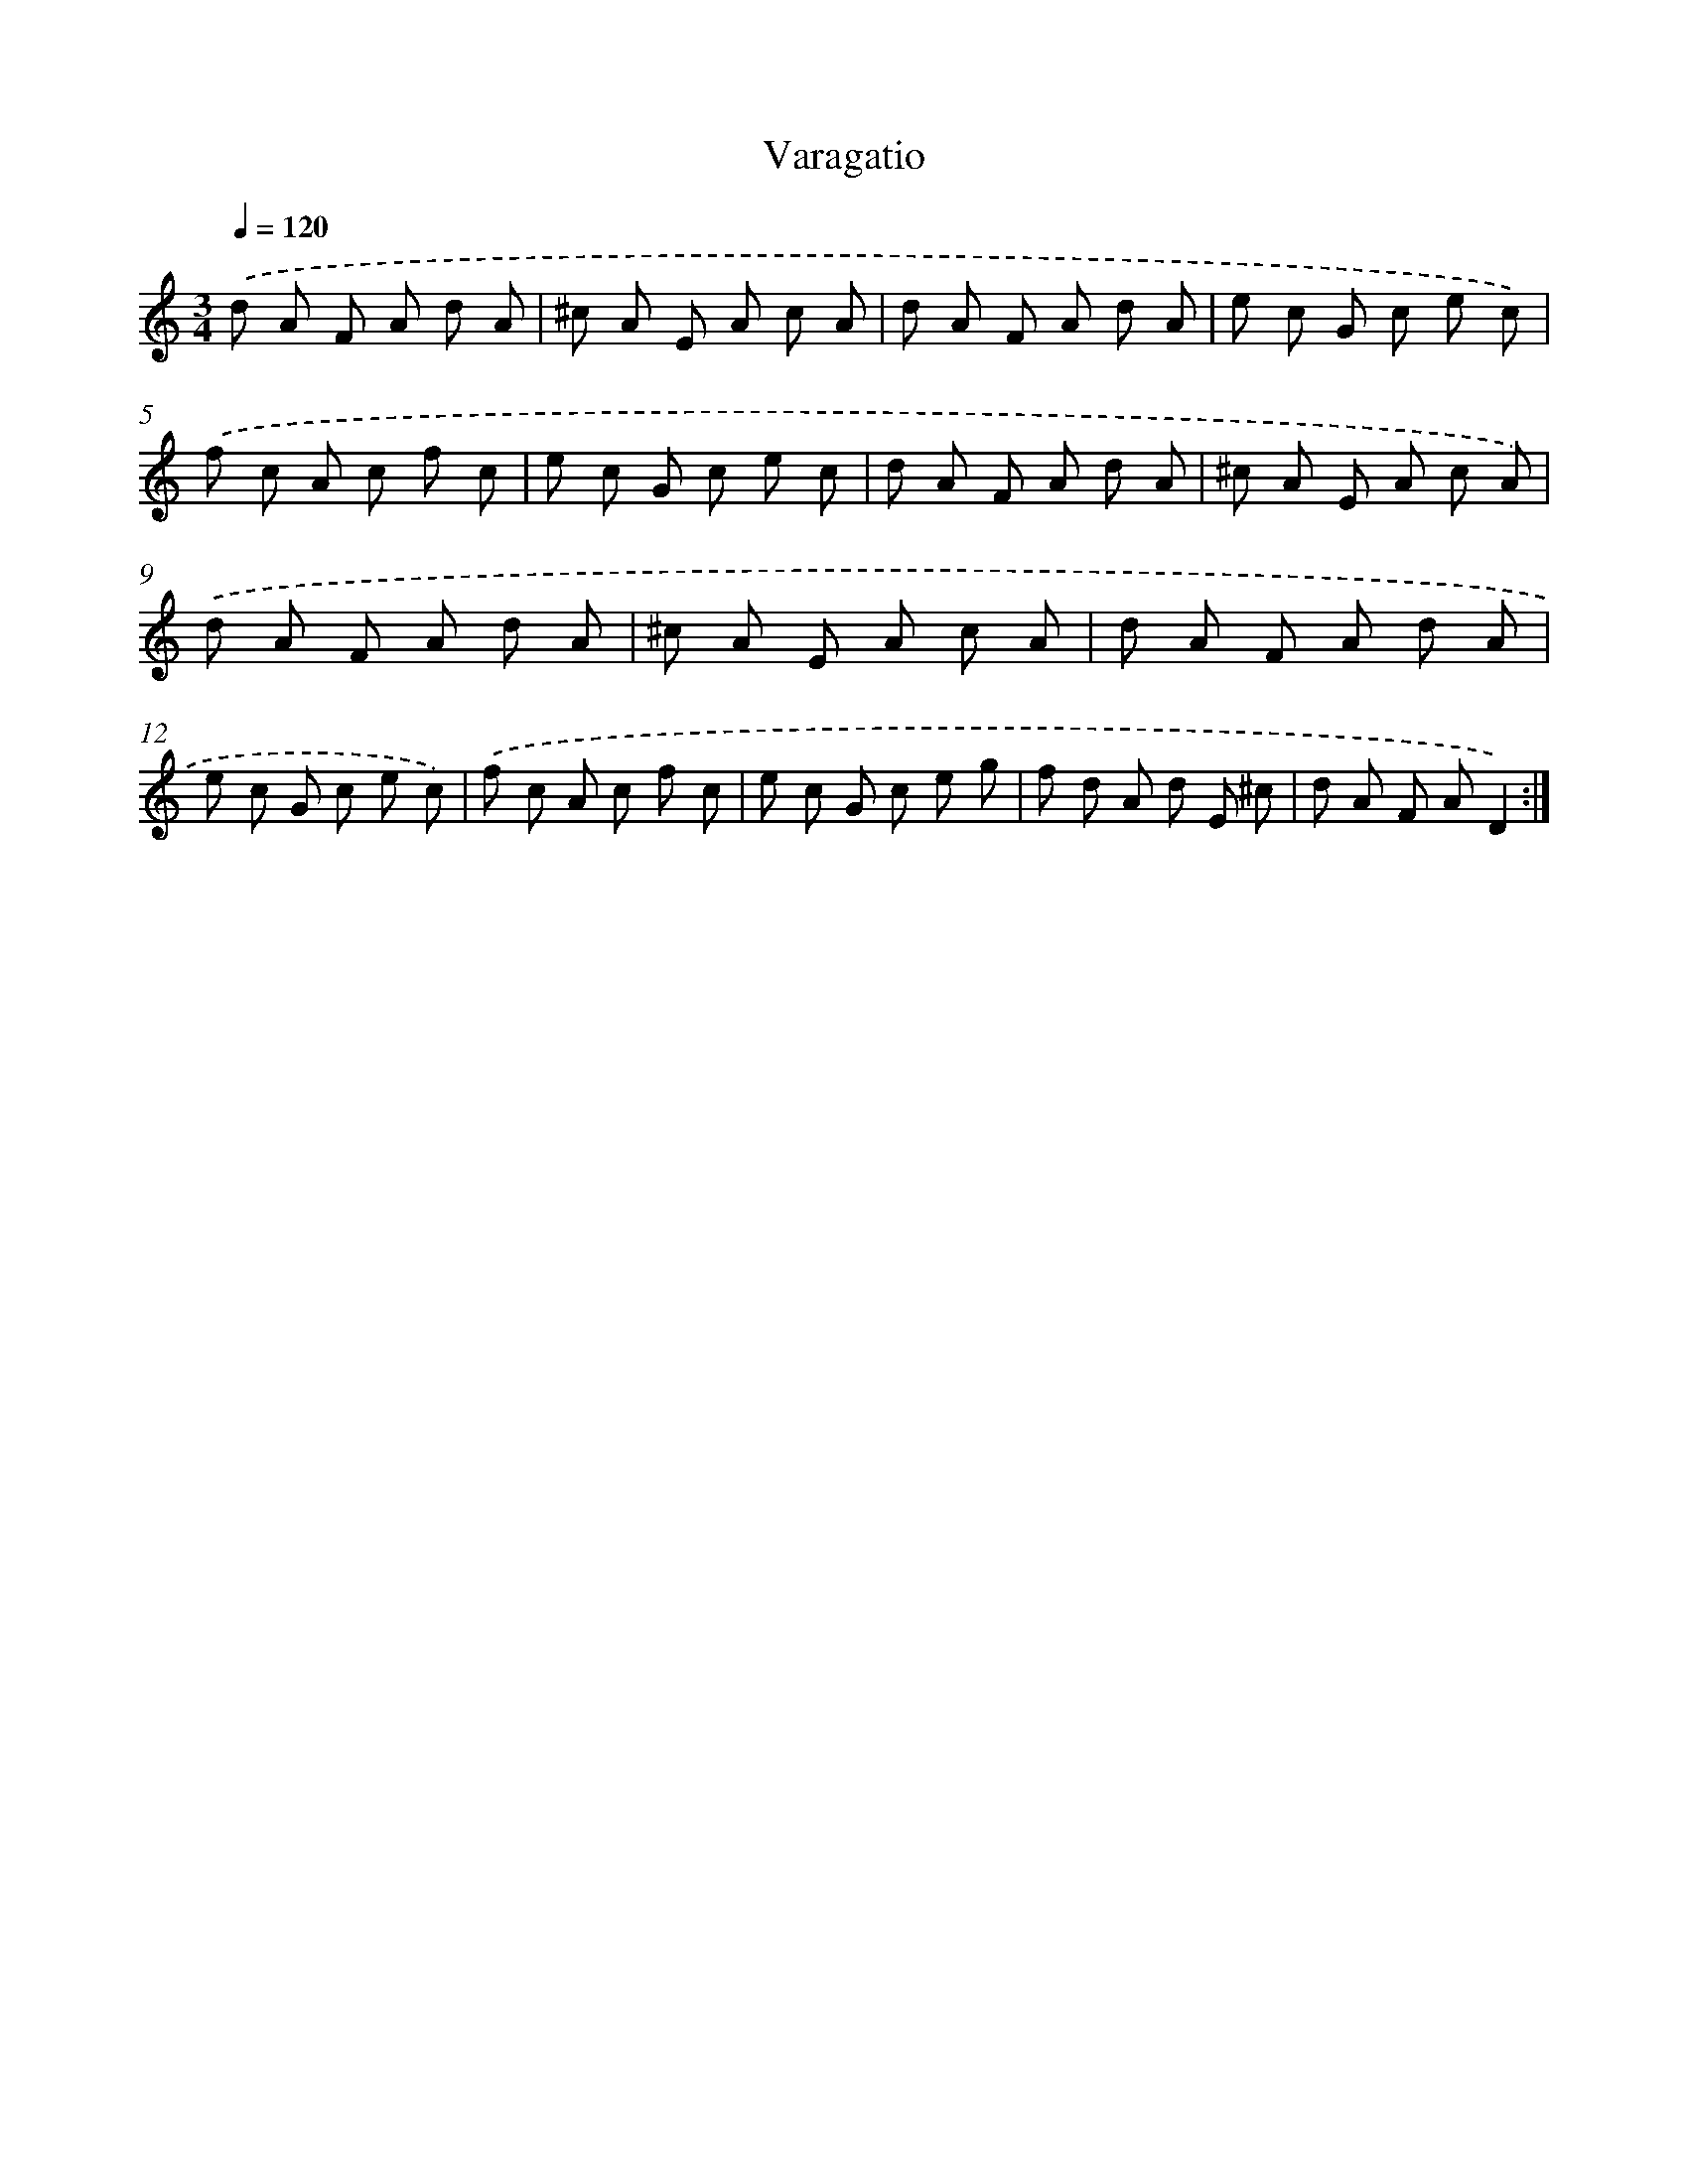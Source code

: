 X: 17489
T: Varagatio
%%abc-version 2.0
%%abcx-abcm2ps-target-version 5.9.1 (29 Sep 2008)
%%abc-creator hum2abc beta
%%abcx-conversion-date 2018/11/01 14:38:13
%%humdrum-veritas 903805866
%%humdrum-veritas-data 2869859814
%%continueall 1
%%barnumbers 0
L: 1/8
M: 3/4
Q: 1/4=120
K: C clef=treble
.('d A F A d A |
^c A E A c A |
d A F A d A |
e c G c e c) |
.('f c A c f c |
e c G c e c |
d A F A d A |
^c A E A c A) |
.('d A F A d A |
^c A E A c A |
d A F A d A |
e c G c e c) |
.('f c A c f c |
e c G c e g |
f d A d E ^c |
d A F AD2) :|]
